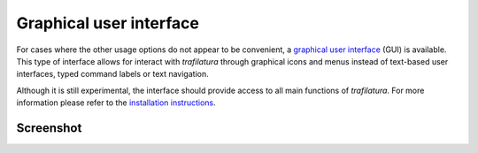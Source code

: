 Graphical user interface
========================


For cases where the other usage options do not appear to be convenient, a `graphical user interface <https://en.wikipedia.org/wiki/Graphical_user_interface>`_ (GUI) is available. This type of interface allows for interact with *trafilatura* through graphical icons and menus instead of text-based user interfaces, typed command labels or text navigation.

Although it is still experimental, the interface should provide access to all main functions of *trafilatura*. For more information please refer to the `installation instructions <installation-gui.html>`_.


Screenshot
~~~~~~~~~~


.. image:: gui-screenshot.png
    :alt: Screenshot of the interface
    :align: center
    :width: 65%
